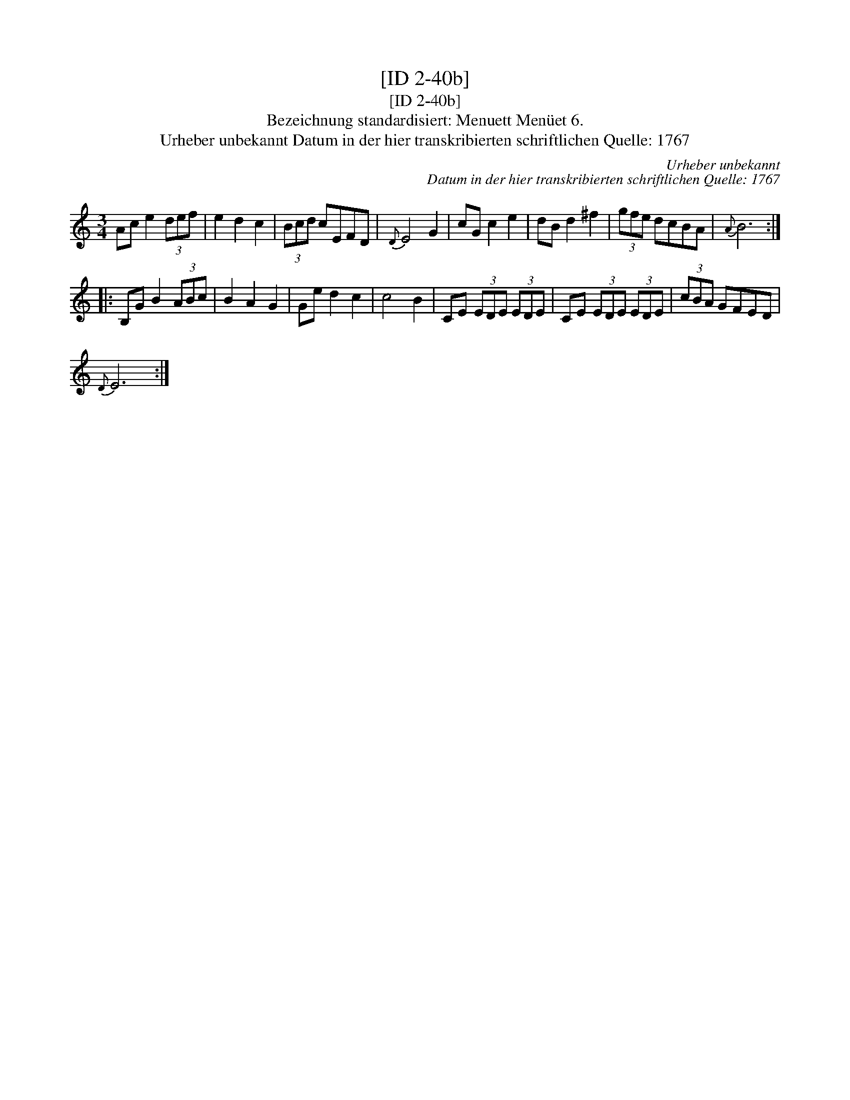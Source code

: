 X:1
T:[ID 2-40b]
T:[ID 2-40b]
T:Bezeichnung standardisiert: Menuett Men\"uet 6.
T:Urheber unbekannt Datum in der hier transkribierten schriftlichen Quelle: 1767
C:Urheber unbekannt
C:Datum in der hier transkribierten schriftlichen Quelle: 1767
L:1/8
M:3/4
K:C
V:1 treble 
V:1
 Ac e2 (3def | e2 d2 c2 | (3Bcd cEFD |{D} E4 G2 | cG c2 e2 | dB d2 ^f2 | (3gfe dcBA |{A} B6 :: %8
 B,G B2 (3ABc | B2 A2 G2 | Ge d2 c2 | c4 B2 | CE (3EDE (3EDE | CE (3EDE (3EDE | (3cBA GFED | %15
{D} E6 :| %16

